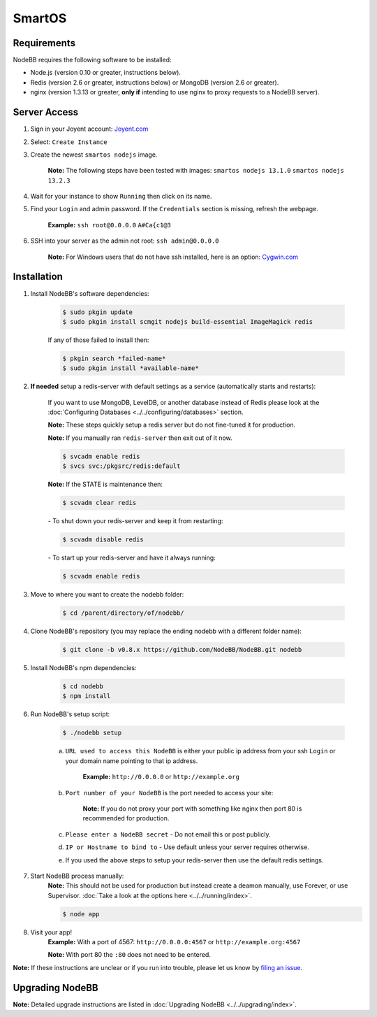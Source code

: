 SmartOS
========

Requirements
----------------

NodeBB requires the following software to be installed:

* Node.js (version 0.10 or greater, instructions below).
* Redis (version 2.6 or greater, instructions below) or MongoDB (version 2.6 or greater).
* nginx (version 1.3.13 or greater, **only if** intending to use nginx to proxy requests to a NodeBB server).

Server Access
----------------

1. Sign in your Joyent account: `Joyent.com <http://joyent.com>`_

2. Select: ``Create Instance``

3. Create the newest ``smartos nodejs`` image.

    **Note:** The following steps have been tested with images: ``smartos nodejs 13.1.0`` ``smartos nodejs 13.2.3``

4. Wait for your instance to show ``Running`` then click on its name.

5. Find your ``Login`` and admin password. If the ``Credentials`` section is missing, refresh the webpage.

    **Example:** ``ssh root@0.0.0.0`` ``A#Ca{c1@3``

6. SSH into your server as the admin not root: ``ssh admin@0.0.0.0``

    **Note:** For Windows users that do not have ssh installed, here is an option: `Cygwin.com <http://cygwin.com>`_

Installation
----------------

1. Install NodeBB's software dependencies:

    .. code:: bash

        $ sudo pkgin update
        $ sudo pkgin install scmgit nodejs build-essential ImageMagick redis

    If any of those failed to install then:

    .. code:: bash

        $ pkgin search *failed-name*
        $ sudo pkgin install *available-name*

2. **If needed** setup a redis-server with default settings as a service (automatically starts and restarts):

    If you want to use MongoDB, LevelDB, or another database instead of Redis please look at the :doc:`Configuring Databases <../../configuring/databases>` section.

    **Note:** These steps quickly setup a redis server but do not fine-tuned it for production.

    **Note:** If you manually ran ``redis-server`` then exit out of it now.

    .. code:: bash

        $ svcadm enable redis
        $ svcs svc:/pkgsrc/redis:default
    **Note:** If the STATE is maintenance then:

    .. code:: bash

        $ scvadm clear redis

    *-* To shut down your redis-server and keep it from restarting:

    .. code:: bash

        $ scvadm disable redis

    *-* To start up your redis-server and have it always running:

    .. code:: bash

        $ scvadm enable redis

3. Move to where you want to create the nodebb folder:

    .. code:: bash

        $ cd /parent/directory/of/nodebb/

4. Clone NodeBB's repository (you may replace the ending nodebb with a different folder name):

    .. code:: bash

        $ git clone -b v0.8.x https://github.com/NodeBB/NodeBB.git nodebb

5. Install NodeBB's npm dependencies:

    .. code:: bash

        $ cd nodebb
        $ npm install

6. Run NodeBB's setup script:

    .. code:: bash

        $ ./nodebb setup

    a. ``URL used to access this NodeBB`` is either your public ip address from your ssh ``Login`` or your domain name pointing to that ip address.

        **Example:** ``http://0.0.0.0`` or ``http://example.org``

    b. ``Port number of your NodeBB`` is the port needed to access your site:

        **Note:** If you do not proxy your port with something like nginx then port 80 is recommended for production.

    c. ``Please enter a NodeBB secret`` - Do not email this or post publicly.

    d. ``IP or Hostname to bind to`` - Use default unless your server requires otherwise.

    e. If you used the above steps to setup your redis-server then use the default redis settings.

7. Start NodeBB process manually:
    **Note:** This should not be used for production but instead create a deamon manually, use Forever, or use Supervisor. :doc:`Take a look at the options here <../../running/index>`.

    .. code:: bash

        $ node app

8. Visit your app!
    **Example:** With a port of 4567: ``http://0.0.0.0:4567`` or ``http://example.org:4567``

    **Note:** With port 80 the ``:80`` does not need to be entered.

**Note:** If these instructions are unclear or if you run into trouble, please let us know by `filing an issue <https://github.com/NodeBB/NodeBB/issues>`_.

Upgrading NodeBB
----------------

**Note:** Detailed upgrade instructions are listed in :doc:`Upgrading NodeBB <../../upgrading/index>`.
